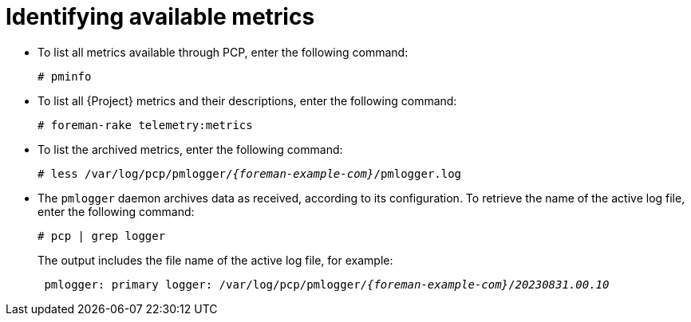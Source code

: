 [id=identifying-available-metrics_{context}]
= Identifying available metrics

* To list all metrics available through PCP, enter the following command:
+
----
# pminfo
----
* To list all {Project} metrics and their descriptions, enter the following command:
+
----
# foreman-rake telemetry:metrics
----
* To list the archived metrics, enter the following command:
+
[options="nowrap", subs="verbatim,quotes,attributes"]
----
# less /var/log/pcp/pmlogger/_{foreman-example-com}_/pmlogger.log
----
* The `pmlogger` daemon archives data as received, according to its configuration.
To retrieve the name of the active log file, enter the following command:
+
----
# pcp | grep logger
----
+
The output includes the file name of the active log file, for example:
+
[options="nowrap", subs="verbatim,quotes,attributes"]
----
 pmlogger: primary logger: /var/log/pcp/pmlogger/_{foreman-example-com}_/_20230831.00.10_
----

